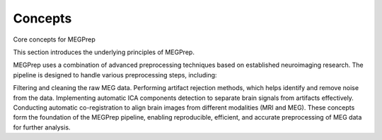 Concepts
=============
Core concepts for MEGPrep

This section introduces the underlying principles of MEGPrep.

MEGPrep uses a combination of advanced preprocessing techniques based on established neuroimaging research. The pipeline is designed to handle various preprocessing steps, including:

Filtering and cleaning the raw MEG data.
Performing artifact rejection methods, which helps identify and remove noise from the data.
Implementing automatic ICA components detection to separate brain signals from artifacts effectively.
Conducting automatic co-registration to align brain images from different modalities (MRI and MEG).
These concepts form the foundation of the MEGPrep pipeline, enabling reproducible, efficient, and accurate preprocessing of MEG data for further analysis.
